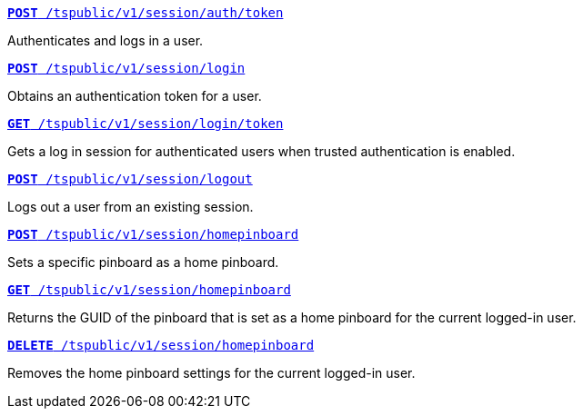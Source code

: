 
[div boxDiv boxFullWidth]
--
`xref:session-api.adoc#session-authToken[*POST* /tspublic/v1/session/auth/token]`  

Authenticates and logs in a user.

+++<p class="divider"> </p>+++

`xref:session-api.adoc#session-login[*POST* /tspublic/v1/session/login]`  

Obtains an authentication token for a user.

+++<p class="divider"> </p>+++

`xref:session-api.adoc#session-loginToken[*GET* /tspublic/v1/session/login/token]` 

Gets a  log in session for authenticated users  when trusted authentication is enabled.

+++<p class="divider"> </p>+++

`xref:session-api.adoc#session-logout[*POST* /tspublic/v1/session/logout]`

Logs out a user from an existing session.

+++<p class="divider"> </p>+++

`xref:session-api.adoc#set-home-pinboard[**POST** /tspublic/v1/session/homepinboard]`

Sets a specific pinboard as a home pinboard.

+++<p class="divider"> </p>+++

`xref:session-api.adoc#get-home-pinboard[**GET** /tspublic/v1/session/homepinboard]`

Returns the GUID of the pinboard that is set as a home pinboard for the current logged-in user.

+++<p class="divider"> </p>+++

`xref:session-api.adoc#del-home-pinboard[**DELETE** /tspublic/v1/session/homepinboard]`

Removes the home pinboard settings for the current logged-in user.
--